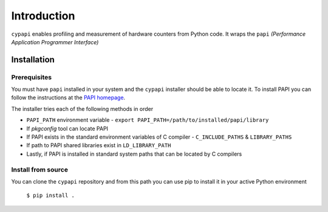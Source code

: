 Introduction
============

``cypapi`` enables profiling and measurement of hardware counters from Python code.
It wraps the ``papi`` `(Performance Application Programmer Interface)`

Installation
------------

Prerequisites
~~~~~~~~~~~~~

You must have ``papi`` installed in your system and the ``cypapi`` installer should be
able to locate it. To install PAPI you can follow the instructions at the 
`PAPI homepage <https://github.com/icl-utk-edu/papi>`_.

The installer tries each of the following methods in order

- ``PAPI_PATH`` environment variable
  - ``export PAPI_PATH=/path/to/installed/papi/library``

- If `pkgconfig` tool can locate PAPI

- If PAPI exists in the standard environment variables of C compiler
  - ``C_INCLUDE_PATHS`` & ``LIBRARY_PATHS``

- If path to PAPI shared libraries exist in ``LD_LIBRARY_PATH``

- Lastly, if PAPI is installed in standard system paths that can be located by C compilers

Install from source
~~~~~~~~~~~~~~~~~~~

You can clone the ``cypapi`` repository and from this path you can use pip to install 
it in your active Python environment

    ``$ pip install .``
